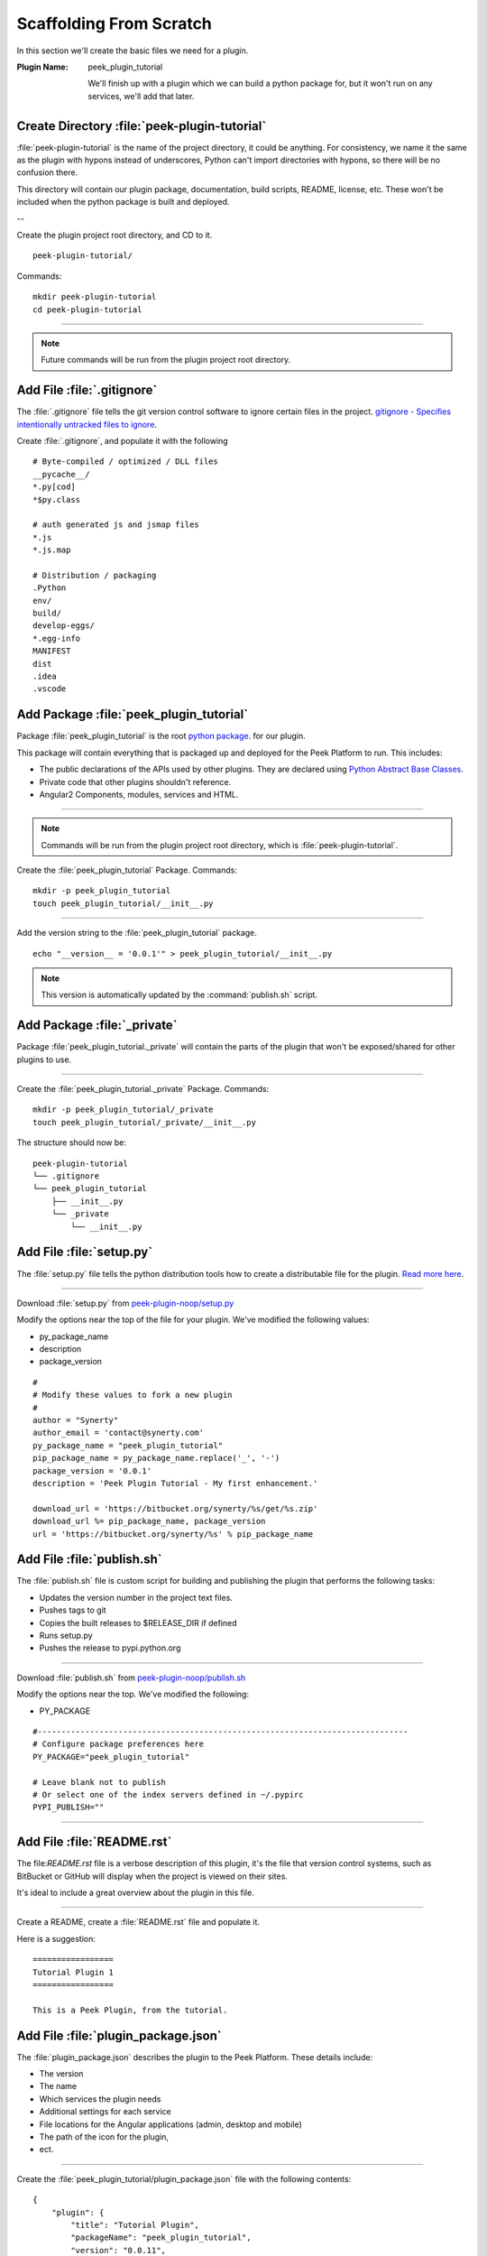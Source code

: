 .. _learn_plugin_development_scaffold:


Scaffolding From Scratch
````````````````````````

In this section we'll create the basic files we need for a plugin.

:Plugin Name: peek_plugin_tutorial

    We'll finish up with a plugin which we can build a python package for, but it won't
    run on any services, we'll add that later.

Create Directory :file:`peek-plugin-tutorial`
---------------------------------------------

:file:`peek-plugin-tutorial` is the name of the project directory, it could be anything.
For consistency, we name it the same as the plugin with hypons instead of underscores,
Python can't import directories with hypons, so there will be no confusion there.

This directory will contain our plugin package, documentation, build scripts, README,
license, etc. These won't be included when the python package is built and deployed.

--

Create the plugin project root directory, and CD to it. ::

        peek-plugin-tutorial/

Commands: ::

        mkdir peek-plugin-tutorial
        cd peek-plugin-tutorial

----

.. note:: Future commands will be run from the plugin project root directory.

Add File :file:`.gitignore`
---------------------------

The :file:`.gitignore` file tells the git version control software to ignore certain
files in the project.
`gitignore - Specifies intentionally untracked files to ignore <https://git-scm.com/docs/gitignore>`_.

Create :file:`.gitignore`, and populate it with the following ::

        # Byte-compiled / optimized / DLL files
        __pycache__/
        *.py[cod]
        *$py.class

        # auth generated js and jsmap files
        *.js
        *.js.map

        # Distribution / packaging
        .Python
        env/
        build/
        develop-eggs/
        *.egg-info
        MANIFEST
        dist
        .idea
        .vscode



Add Package :file:`peek_plugin_tutorial`
----------------------------------------

Package :file:`peek_plugin_tutorial` is the root
`python package <https://docs.python.org/3.5/tutorial/modules.html#packages>`_.
for our plugin.

This package will contain everything that is packaged up and deployed for the Peek
Platform to run. This includes:

*   The public declarations of the APIs used by other plugins.
    They are declared using
    `Python Abstract Base Classes <https://docs.python.org/3.5/library/abc.html>`_.

*   Private code that other plugins shouldn't reference.

*   Angular2 Components, modules, services and HTML.


----

.. note::   Commands will be run from the plugin project root directory, which is
            :file:`peek-plugin-tutorial`.


Create the :file:`peek_plugin_tutorial` Package. Commands: ::

        mkdir -p peek_plugin_tutorial
        touch peek_plugin_tutorial/__init__.py

----

Add the version string to the :file:`peek_plugin_tutorial` package. ::

        echo "__version__ = '0.0.1'" > peek_plugin_tutorial/__init__.py


.. note:: This version is automatically updated by the :command:`publish.sh` script.

Add Package :file:`_private`
----------------------------

Package :file:`peek_plugin_tutorial._private` will contain the parts of the plugin
that won't be exposed/shared for other plugins to use.

----

Create the :file:`peek_plugin_tutorial._private` Package. Commands: ::

        mkdir -p peek_plugin_tutorial/_private
        touch peek_plugin_tutorial/_private/__init__.py



The structure should now be: ::

        peek-plugin-tutorial
        └── .gitignore
        └── peek_plugin_tutorial
            ├── __init__.py
            └── _private
                └── __init__.py


Add File :file:`setup.py`
-------------------------

The :file:`setup.py` file tells the python distribution tools how to create a
distributable file for the plugin.
`Read more here <https://packaging.python.org/distributing/#setup-py>`_.

----

Download :file:`setup.py` from
`peek-plugin-noop/setup.py <https://bitbucket.org/synerty/peek-plugin-noop/raw/master/setup.py>`_

Modify the options near the top of the file for your plugin. We've modified the following
values:

*   py_package_name
*   description
*   package_version

::

        #
        # Modify these values to fork a new plugin
        #
        author = "Synerty"
        author_email = 'contact@synerty.com'
        py_package_name = "peek_plugin_tutorial"
        pip_package_name = py_package_name.replace('_', '-')
        package_version = '0.0.1'
        description = 'Peek Plugin Tutorial - My first enhancement.'

        download_url = 'https://bitbucket.org/synerty/%s/get/%s.zip'
        download_url %= pip_package_name, package_version
        url = 'https://bitbucket.org/synerty/%s' % pip_package_name



Add File :file:`publish.sh`
---------------------------

The :file:`publish.sh` file is custom script for building and publishing the plugin that
performs the following tasks:

*   Updates the version number in the project text files.
*   Pushes tags to git
*   Copies the built releases to $RELEASE_DIR if defined
*   Runs setup.py
*   Pushes the release to pypi.python.org

----

Download :file:`publish.sh` from
`peek-plugin-noop/publish.sh <https://bitbucket.org/synerty/peek-plugin-noop/raw/master/publish.sh>`_

Modify the options near the top. We've modified the following:

*   PY_PACKAGE

::

        #------------------------------------------------------------------------------
        # Configure package preferences here
        PY_PACKAGE="peek_plugin_tutorial"

        # Leave blank not to publish
        # Or select one of the index servers defined in ~/.pypirc
        PYPI_PUBLISH=""

----

Add File :file:`README.rst`
---------------------------

The file:`README.rst` file is a verbose description of this plugin, it's the file that
version control systems, such as BitBucket or GitHub will display when the project is
viewed on their sites.

It's ideal to include a great overview about the plugin in this file.

----

Create a README, create a :file:`README.rst` file and populate it.

Here is a suggestion: ::

        =================
        Tutorial Plugin 1
        =================

        This is a Peek Plugin, from the tutorial.


.. _package_json_explaination:

Add File :file:`plugin_package.json`
------------------------------------

The :file:`plugin_package.json` describes the plugin to the Peek Platform. These details
include:

*   The version
*   The name
*   Which services the plugin needs
*   Additional settings for each service
*   File locations for the Angular applications (admin, desktop and mobile)
*   The path of the icon for the plugin,
*   ect.

----

Create the :file:`peek_plugin_tutorial/plugin_package.json` file with the following
contents: ::

    {
        "plugin": {
            "title": "Tutorial Plugin",
            "packageName": "peek_plugin_tutorial",
            "version": "0.0.11",
            "buildNumber": "#PLUGIN_BUILD#",
            "buildDate": "#BUILD_DATE#",
            "creator": "Synerty Pty Ltd",
            "website": "www.synerty.com"
        },
        "requiresServices": [
        ]
    }

----

Check that your plugin now looks like this: ::

        peek-plugin-tutorial
        ├── peek_plugin_tutorial
        │   ├── __init__.py
        │   ├── plugin_package.json
        │   └── _private
        │       └── __init__.py
        ├── publish.sh
        ├── README.rst
        └── setup.py

Add File :file:`PluginNames.py`
-------------------------------

The :file:`PluginNames.py` file defines some constants that are used throughout the
plugin. More details on where these are used will be later in the documentation.

Since all of the plugin is on the one package, both the part of the plugin running on the
server and the part of the plugin running on the client can import this file.

Guaranteeing that there is no mismatch of names when they send data to each other.


----

Create the :file:`peek_plugin_tutorial/_private/PluginNames.py` file with the following
contents: ::

        tutorialFilt = {"plugin": "peek_plugin_tutorial"}
        tutorialTuplePrefix = "peek_plugin_tutorial."
        tutorialObservableName = "peek_plugin_tutorial"
        tutorialActionProcessorName = "peek_plugin_tutorial"


Add Directory :file:`plugin-module/_private`
--------------------------------------------

We now move onto the frontends, and TypeScript.

The :file:`plugin-module/_private` directory will contain code that shouldn't be used
outside of this plugin.

The :file:`plugin-module` directory will contain any code that needs to be either:

*   Running all the time in the background.

*   Shared with other modules.


This directory is sync'd to :file:`node_modules/@peek/peek_plugin_tutorial` on mobile,
admin and desktop services.

Developers can use some :file:`index.ts` magic to abstract the layout of their
directories.
An exmaple of importing declaration is as follows: ::

        import {tutorialFilt} from "@peek/peek_plugin_tutorial/_private";


----

Create directory :file:`peek_plugin_tutorial/plugin-module/_private`,
with command ::

        mkdir -p peek_plugin_tutorial/plugin-module/_private


Add File :file:`PluginNames.ts`
-------------------------------

The :file:`PluginNames.ts` file defines constants used by this plugin to define,
payload filts, tuple names, oberservable names, etc.

----

Create file
:file:`peek_plugin_tutorial/plugin-module/_private/PluginNames.ts`,
with contents ::

        export let tutorialFilt = {"plugin": "peek_plugin_tutorial"};
        export let tutorialTuplePrefix = "peek_plugin_tutorial.";

        export let tutorialObservableName = "peek_plugin_tutorial";
        export let tutorialActionProcessorName = "peek_plugin_tutorial";
        export let tutorialTupleOfflineServiceName = "peek_plugin_tutorial";

        export let tutorialBaseUrl = "peek_plugin_tutorial";


Add File :file:`_private/index.ts`
----------------------------------

The :file:`_private/index.ts` file defines exports from other files in _private.

This lets the code
:code:`import tutorialFilt from "@peek/peek_plugin_tutorial/_private";`
work instead of
:code:`import tutorialFilt from "@peek/peek_plugin_tutorial/_private/PluginNames";`.

It seems trival a this point, but it becomes more usefull as the TypeScript code grows.

----

Create file
:file:`peek_plugin_tutorial/plugin-module/_private/index.ts`, with contents ::

        export * from "./PluginNames";


Install in Development Mode
---------------------------

Installing the plugin in development mode, links the development directory of the plugin
(the directory we create in these instructions) into the python virtual environment.

With this link in place, any python code that want's to use our plugin, is able to import
it, and the code run will be the code we're working on.

----

Install the python plugin package in development mode, run the following:

::


        # Check to ensure we're using the right python
        which python

        python setup.py develop

You can test that it's worked with the following python code, run the following in bash:

::

        python << EOPY
        import peek_plugin_tutorial
        import os
        print(peek_plugin_tutorial.__version__)
        print(os.path.dirname(peek_plugin_tutorial.__file__))
        EOPY


----

You now have a basic plugin. In the next section we'll make it run on some services.

